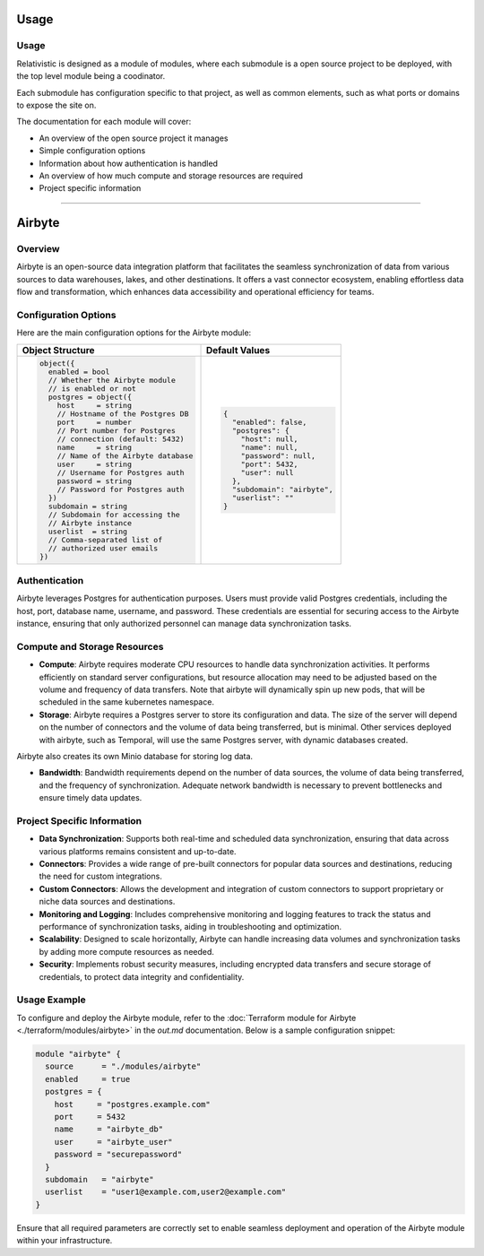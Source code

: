 Usage
=====

.. _installation:

Usage
-----

Relativistic is designed as a module of modules, where each submodule is a open source project to be deployed, with the top level module being a coodinator.

Each submodule has configuration specific to that project, as well as common elements, such as what ports or domains to expose the site on.

The documentation for each module will cover:

- An overview of the open source project it manages
- Simple configuration options
- Information about how authentication is handled
- An overview of how much compute and storage resources are required
- Project specific information

---- 

Airbyte
========

Overview
--------

Airbyte is an open-source data integration platform that facilitates the seamless synchronization of data from various sources to data warehouses, lakes, and other destinations. It offers a vast connector ecosystem, enabling effortless data flow and transformation, which enhances data accessibility and operational efficiency for teams.

Configuration Options
---------------------

Here are the main configuration options for the Airbyte module:

+---------------------------------------+---------------------------------------+
| Object Structure                      | Default Values                        |
+=======================================+=======================================+
| .. code-block:: text                  | .. code-block:: json                  |
|                                       |                                       |
|   object({                            |   {                                   |
|     enabled = bool                    |     "enabled": false,                 |
|     // Whether the Airbyte module     |     "postgres": {                     |
|     // is enabled or not              |       "host": null,                   |
|     postgres = object({               |       "name": null,                   |
|       host     = string               |       "password": null,               |
|       // Hostname of the Postgres DB  |       "port": 5432,                   |
|       port     = number               |       "user": null                    |
|       // Port number for Postgres     |     },                                |
|       // connection (default: 5432)   |     "subdomain": "airbyte",           |
|       name     = string               |     "userlist": ""                    |
|       // Name of the Airbyte database |   }                                   |
|       user     = string               |                                       |
|       // Username for Postgres auth   |                                       |
|       password = string               |                                       |
|       // Password for Postgres auth   |                                       |
|     })                                |                                       |
|     subdomain = string                |                                       |
|     // Subdomain for accessing the    |                                       |
|     // Airbyte instance               |                                       |
|     userlist  = string                |                                       |
|     // Comma-separated list of        |                                       |
|     // authorized user emails         |                                       |
|   })                                  |                                       |
+---------------------------------------+---------------------------------------+

Authentication
--------------

Airbyte leverages Postgres for authentication purposes. Users must provide valid Postgres credentials, including the host, port, database name, username, and password. These credentials are essential for securing access to the Airbyte instance, ensuring that only authorized personnel can manage data synchronization tasks.

Compute and Storage Resources
-----------------------------

- **Compute**: Airbyte requires moderate CPU resources to handle data synchronization activities. It performs efficiently on standard server configurations, but resource allocation may need to be adjusted based on the volume and frequency of data transfers. Note that airbyte will dynamically spin up new pods, that will be scheduled in the same kubernetes namespace.

- **Storage**: Airbyte requires a Postgres server to store its configuration and data. The size of the server will depend on the number of connectors and the volume of data being transferred, but is minimal. Other services deployed with airbyte, such as Temporal, will use the same Postgres server, with dynamic databases created.

Airbyte also creates its own Minio database for storing log data.

- **Bandwidth**: Bandwidth requirements depend on the number of data sources, the volume of data being transferred, and the frequency of synchronization. Adequate network bandwidth is necessary to prevent bottlenecks and ensure timely data updates.

Project Specific Information
----------------------------

- **Data Synchronization**: Supports both real-time and scheduled data synchronization, ensuring that data across various platforms remains consistent and up-to-date.
- **Connectors**: Provides a wide range of pre-built connectors for popular data sources and destinations, reducing the need for custom integrations.
- **Custom Connectors**: Allows the development and integration of custom connectors to support proprietary or niche data sources and destinations.
- **Monitoring and Logging**: Includes comprehensive monitoring and logging features to track the status and performance of synchronization tasks, aiding in troubleshooting and optimization.
- **Scalability**: Designed to scale horizontally, Airbyte can handle increasing data volumes and synchronization tasks by adding more compute resources as needed.
- **Security**: Implements robust security measures, including encrypted data transfers and secure storage of credentials, to protect data integrity and confidentiality.

Usage Example
-------------

To configure and deploy the Airbyte module, refer to the :doc:`Terraform module for Airbyte <./terraform/modules/airbyte>` in the `out.md` documentation. Below is a sample configuration snippet:

.. code-block:: hcl

    module "airbyte" {
      source      = "./modules/airbyte"
      enabled     = true
      postgres = {
        host     = "postgres.example.com"
        port     = 5432
        name     = "airbyte_db"
        user     = "airbyte_user"
        password = "securepassword"
      }
      subdomain   = "airbyte"
      userlist    = "user1@example.com,user2@example.com"
    }

Ensure that all required parameters are correctly set to enable seamless deployment and operation of the Airbyte module within your infrastructure.